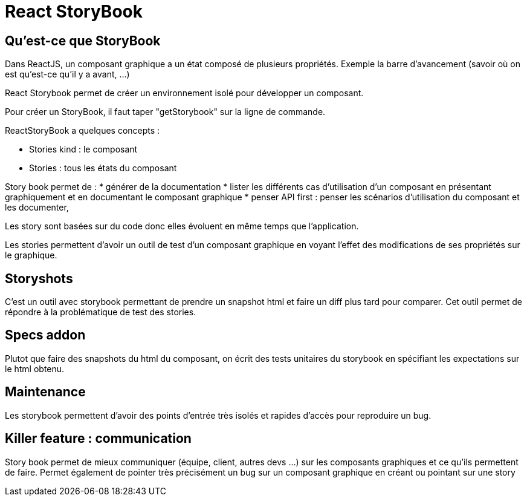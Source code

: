 = React StoryBook
:toc:
:toclevels: 3
:toc-placement: preamble
:lb: pass:[<br> +]
:imagesdir: images
:icons: font
:source-highlighter: highlightjs

== Qu'est-ce que StoryBook
Dans ReactJS, un composant graphique a un état composé de plusieurs propriétés.
Exemple la barre d'avancement (savoir où on est qu'est-ce qu'il y a avant, ...)

React Storybook permet de créer un environnement isolé pour développer un composant.

Pour créer un StoryBook, il faut taper "getStorybook" sur la ligne de commande.

ReactStoryBook a quelques concepts :

* Stories kind : le composant
* Stories : tous les états du composant

Story book permet de :
* générer de la documentation
* lister les différents cas d'utilisation d'un composant en présentant graphiquement et en documentant le composant graphique
* penser API first : penser les scénarios d'utilisation du composant et les documenter,

Les story sont basées sur du code donc elles évoluent en même temps que l'application.

Les stories permettent d'avoir un outil de test d'un composant graphique en voyant l'effet des modifications de ses propriétés sur le graphique.

== Storyshots
C'est un outil avec storybook permettant de prendre un snapshot html et faire un diff plus tard pour comparer.
Cet outil permet de répondre à la problématique de test des stories.

== Specs addon
Plutot que faire des snapshots du html du composant, on écrit des tests unitaires du storybook en spécifiant les expectations sur le html obtenu.

== Maintenance
Les storybook permettent d'avoir des points d'entrée très isolés et rapides d'accès pour reproduire un bug.

== Killer feature : communication
Story book permet de mieux communiquer (équipe, client, autres devs ...) sur les composants graphiques et ce qu'ils permettent de faire.
Permet également de pointer très précisément un bug sur un composant graphique en créant ou pointant sur une story
